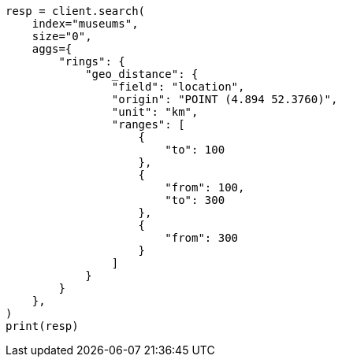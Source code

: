 // This file is autogenerated, DO NOT EDIT
// aggregations/bucket/geodistance-aggregation.asciidoc:96

[source, python]
----
resp = client.search(
    index="museums",
    size="0",
    aggs={
        "rings": {
            "geo_distance": {
                "field": "location",
                "origin": "POINT (4.894 52.3760)",
                "unit": "km",
                "ranges": [
                    {
                        "to": 100
                    },
                    {
                        "from": 100,
                        "to": 300
                    },
                    {
                        "from": 300
                    }
                ]
            }
        }
    },
)
print(resp)
----
